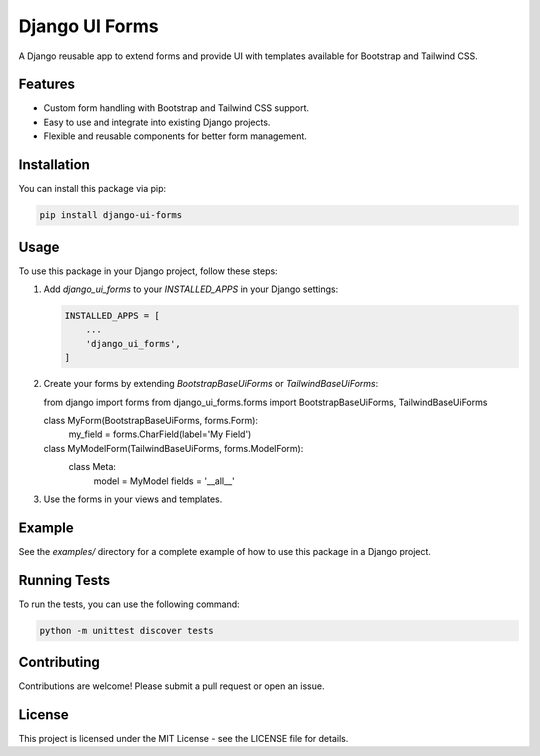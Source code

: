 Django UI Forms
===============

A Django reusable app to extend forms and provide UI with templates available for Bootstrap and Tailwind CSS.

Features
--------

- Custom form handling with Bootstrap and Tailwind CSS support.
- Easy to use and integrate into existing Django projects.
- Flexible and reusable components for better form management.

Installation
------------

You can install this package via pip:

.. code-block:: bash

    pip install django-ui-forms

Usage
-----

To use this package in your Django project, follow these steps:

1. Add `django_ui_forms` to your `INSTALLED_APPS` in your Django settings:

   .. code-block:: python

       INSTALLED_APPS = [
           ...
           'django_ui_forms',
       ]

2. Create your forms by extending `BootstrapBaseUiForms` or `TailwindBaseUiForms`:

   .. code-block:: python

   from django import forms
   from django_ui_forms.forms import BootstrapBaseUiForms, TailwindBaseUiForms

   class MyForm(BootstrapBaseUiForms, forms.Form):
       my_field = forms.CharField(label='My Field')

   class MyModelForm(TailwindBaseUiForms, forms.ModelForm):
       class Meta:
           model = MyModel
           fields = '__all__'

3. Use the forms in your views and templates.

Example
-------

See the `examples/` directory for a complete example of how to use this package in a Django project.

Running Tests
-------------

To run the tests, you can use the following command:

.. code-block:: bash

    python -m unittest discover tests

Contributing
------------

Contributions are welcome! Please submit a pull request or open an issue.

License
-------

This project is licensed under the MIT License - see the LICENSE file for details.
